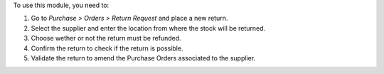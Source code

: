 To use this module, you need to:

#. Go to *Purchase > Orders > Return Request* and place a new return.
#. Select the supplier and enter the location from where the stock will be
   returned.
#. Choose wether or not the return must be refunded.
#. Confirm the return to check if the return is possible.
#. Validate the return to amend the Purchase Orders associated to the supplier.
